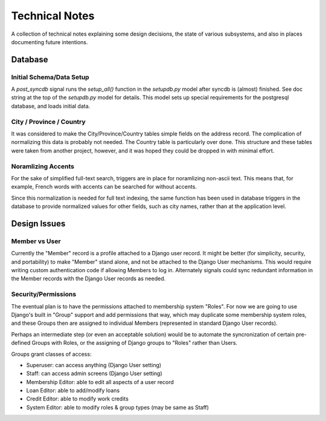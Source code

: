 Technical Notes
===============

A collection of technical notes explaining some design decisions, the state of various
subsystems, and also in places documenting future intentions.


Database
--------

Initial Schema/Data Setup
`````````````````````````

A *post_syncdb* signal runs the `setup_all()` function in the `setupdb.py`
model after syncdb is (almost) finished. See doc string at the top of the
`setupdb.py` model for details. This model sets up special requirements for the
postgresql database, and loads initial data.


City / Province / Country
`````````````````````````

It was considered to make the City/Province/Country tables simple fields on the
address record. The complication of normalizing this data is probably not
needed. The Country table is particularly over done. This structure and these
tables were taken from another project, however, and it was hoped they could be
dropped in with minimal effort.

Noramlizing Accents
```````````````````

For the sake of simplified full-text search, triggers are in place for
noramlizing non-ascii text. This means that, for example, French words with
accents can be searched for without accents.

Since this normalization is needed for full text indexing, the same function
has been used in database triggers in the database to provide normalized values
for other fields, such as city names, rather than at the application level.


Design Issues
-------------

Member vs User
``````````````

Currently the "Member" record is a profile attached to a Django user record.
It might be better (for simplicity, security, and portability) to make "Member"
stand alone, and not be attached to the
Django User mechanisms. This would require writing custom authentication
code if allowing Members to log in. Alternately signals could sync redundant
information in the Member records with the Django User records as needed.


Security/Permissions
````````````````````

The eventual plan is to have the permissions attached to membership system "Roles".
For now we are going to use Django's built in "Group" support and add permissions
that way, which may duplicate some membership system roles, and these Groups then
are assigned to individual Members (represented in standard Django User records).

Perhaps an intermediate step (or even an acceptable solution) would be to automate
the syncronization of certain pre-defined Groups with Roles, or the assigning of
Django groups to "Roles" rather than Users.

Groups grant classes of access:

- Superuser: can access anything (Django User setting)
- Staff: can access admin screens (Django User setting)
- Membership Editor: able to edit all aspects of a user record
- Loan Editor: able to add/modify loans
- Credit Editor: able to modify work credits
- System Editor: able to modify roles & group types (may be same as Staff)








